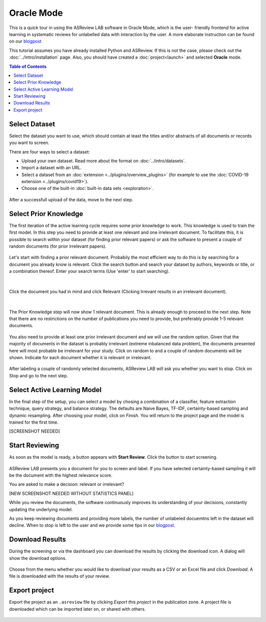 Oracle Mode
===========

This is a quick tour in using the ASReview LAB software in Oracle Mode, which
is the user- friendly frontend for active learning in systematic reviews for
unlabelled data with interaction by the user. A more elaborate instruction can
be found on our `blogpost <https://asreview.nl/asreview-class-101/>`_

This tutorial assumes you have already installed Python and ASReview. If this
is not the case, please check out the :doc:`../intro/installation` page. 
Also, you should have created a :doc:`project<launch>` and selected **Oracle** mode. 

.. contents:: Table of Contents



Select Dataset
--------------

Select the dataset you want to use, which should contain at least the
titles and/or abstracts of all documents or records you want to screen.

There are four ways to select a dataset:

- Upload your own dataset. Read more about the format on :doc:`../intro/datasets`.
- Import a dataset with an URL.
- Select a dataset from an :doc:`extension <../plugins/overview_plugins>` (for example to use the :doc:`COVID-19 extension <../plugins/covid19>`).
- Choose one of the built-in :doc:`built-in data sets <exploration>`.

.. figure:: ../../images/2_select_dataset.png
   :alt:

After a successfull upload of the data, move to the next step.


.. figure:: ../../images/2_select_dataset_success.png
   :alt:


Select Prior Knowledge
----------------------

The first iteration of the active learning cycle requires some prior knowledge
to work. This knowledge is used to train the first model. In this step you
need to provide at least one relevant and one irrelevant document. To
facilitate this, it is possible to search within your dataset (for finding
prior relevant papers) or ask the software to present a couple of random
documents (for prior irrelevant papers).


.. figure:: ../../images/3_start.png
   :alt:

Let's start with finding a prior relevant document. Probabily the most
efficient way to do this is by searching for a document you already know is
relevant. Click the search button and search your dataset by authors, keywords
or title, or a combination thereof. Enter your search terms (Use 'enter' to
start searching).


.. figure:: ../../images/3_include_publications.png
   :alt:

|

Click the document you had in
mind and click Relevant (Clicking Irrevant results in an irrelevant document).


.. figure:: ../../images/3.3_include_search.png
   :alt:

|

The Prior Knowledge step will now show 1 relevant document. This is already
enough to  proceed to the next step. Note that there are no restrictions on
the number of publications you need to provide, but preferably provide 1-5
relevant documents.


.. figure:: ../../images/3_3relevant.png
   :alt:

You also need to provide at least one prior irrelevant document and we will
use the random option. Given that the majority of documents in the dataset is
probably irrelevant (extreme inbalanced data problem), the documents presented
here will most probable be irrelevant for your study. Click on random to and a
couple of random documents will be shown. Indicate for each document whether
it is relevant or irrelevant.


.. figure:: ../../images/4_label_random_2.png
   :alt:

After labeling a couple of randomly selected documents, ASReview LAB will
ask you whether you want to stop. Click on Stop and go to the next step.


.. figure:: ../../images/4_label_random_next.png
   :alt:



Select Active Learning Model
----------------------------

In the final step of the setup, you can select a model by chosing a
combination of a classifier, feature extraction technique, query strategy, and
balance strategy. The defaults are Naive Bayes, TF-IDF, certainty-based
sampling and dynamic resampling. After choosing your model, click on `Finish`.
You will return to the project page and the model is trained for the first
time.


[SCREENSHOT NEEDED]

Start Reviewing
---------------

As soon as the model is ready, a button appears with **Start Review**. Click
the button to start screening. 


.. figure:: ../../images/5.1_start_reviewing.png
   :alt:


ASReview LAB presents you a document for you to
screen and label. If you have selected certainty-based sampling it will be the
document with the highest relevance score. 

You are asked to make a decision: relevant or irrelevant?


[NEW SCREENSHOT NEEDED WITHOUT STATISTICS PANEL]

While you review the documents, the software continuously improves its
understanding of your decisions, constantly updating the underlying model.

As you keep reviewing documents and providing more labels, the number of
unlabeled docuemtns left in the dataset will decline. When to stop is left to
the user and we provide some tips in our `blogpost <https://asreview.nl/asreview-class-101/>`_.


Download Results
----------------

During the screening or via the dashboard you can download the results by
clicking the download icon. A dialog will show the download options.


.. figure:: ../../images/7_exporting.png
   :alt:



Choose from the menu whether you would like to download your results as a CSV or
an Excel file and click `Download`. A file is downloaded with the results of
your review.


Export project
--------------

Export the project as an ``.asreview`` file by clicking `Export this project`
in the publication zone. A project file is downloaded which can be imported
later on, or shared with others.


.. figure:: ../images/7.1_exporting.png
   :alt:

